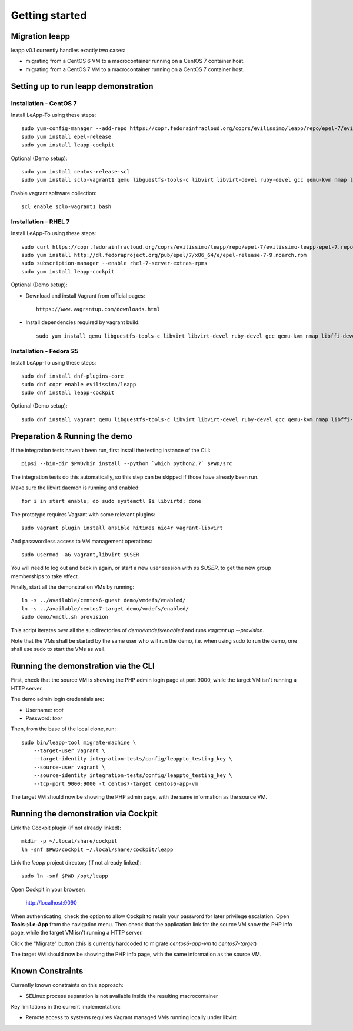 Getting started
===============

Migration leapp
^^^^^^^^^^^^^^^^^^^

leapp v0.1 currently handles exactly two cases:

* migrating from a CentOS 6 VM to a macrocontainer running on
  a CentOS 7 container host.
* migrating from a CentOS 7 VM to a macrocontainer running on
  a CentOS 7 container host.

Setting up to run leapp demonstration
^^^^^^^^^^^^^^^^^^^^^^^^^^^^^^^^^^^^^^^^^^^^^

Installation - CentOS 7
-----------------------
Install LeApp-To using these steps: ::

    sudo yum-config-manager --add-repo https://copr.fedorainfracloud.org/coprs/evilissimo/leapp/repo/epel-7/evilissimo-leapp-epel-7.repo
    sudo yum install epel-release 
    sudo yum install leapp-cockpit 

Optional (Demo setup): ::

    sudo yum install centos-release-scl
    sudo yum install sclo-vagrant1 qemu libguestfs-tools-c libvirt libvirt-devel ruby-devel gcc qemu-kvm nmap libffi-devel
	
Enable vagrant software collection: ::

    scl enable sclo-vagrant1 bash

Installation - RHEL 7
-----------------------
Install LeApp-To using these steps: ::

    sudo curl https://copr.fedorainfracloud.org/coprs/evilissimo/leapp/repo/epel-7/evilissimo-leapp-epel-7.repo -o /etc/yum.repos.d/evilissimo-leapp-epel-7.repo
    sudo yum install http://dl.fedoraproject.org/pub/epel/7/x86_64/e/epel-release-7-9.noarch.rpm
    sudo subscription-manager --enable rhel-7-server-extras-rpms
    sudo yum install leapp-cockpit 

Optional (Demo setup): 

* Download and install Vagrant from official pages: ::

    https://www.vagrantup.com/downloads.html

* Install dependencies required by vagrant build: ::

    sudo yum install qemu libguestfs-tools-c libvirt libvirt-devel ruby-devel gcc qemu-kvm nmap libffi-devel
	

Installation - Fedora 25
------------------------
Install LeApp-To using these steps: ::

    sudo dnf install dnf-plugins-core 
    sudo dnf copr enable evilissimo/leapp
    sudo dnf install leapp-cockpit

Optional (Demo setup): ::
        
    sudo dnf install vagrant qemu libguestfs-tools-c libvirt libvirt-devel ruby-devel gcc qemu-kvm nmap libffi-devel


Preparation & Running the demo
^^^^^^^^^^^^^^^^^^^^^^^^^^^^^^
If the integration tests haven't been run, first install the testing
instance of the CLI: ::

    pipsi --bin-dir $PWD/bin install --python `which python2.7` $PWD/src

The integration tests do this automatically, so this step can be skipped if
those have already been run.

Make sure the libvirt daemon is running and enabled: ::

    for i in start enable; do sudo systemctl $i libvirtd; done

The prototype requires Vagrant with some relevant plugins: ::

    sudo vagrant plugin install ansible hitimes nio4r vagrant-libvirt

And passwordless access to VM management operations: ::

    sudo usermod -aG vagrant,libvirt $USER

You will need to log out and back in again, or start a new user
session with `su $USER`, to get the new group memberships to take
effect.

Finally, start all the demonstration VMs by running: ::

    ln -s ../available/centos6-guest demo/vmdefs/enabled/
    ln -s ../available/centos7-target demo/vmdefs/enabled/
    sudo demo/vmctl.sh provision

This script iterates over all the subdirectories of `demo/vmdefs/enabled` and runs
`vagrant up --provision`.

Note that the VMs shall be started by the same user who will run the
demo, i.e. when using sudo to run the demo, one shall use sudo to
start the VMs as well.

Running the demonstration via the CLI
^^^^^^^^^^^^^^^^^^^^^^^^^^^^^^^^^^^^^

First, check that the source VM is showing the
PHP admin login page at port 9000, while the target VM isn't
running a HTTP server.

The demo admin login credentials are:

* Username: `root`
* Password: `toor`

Then, from the base of the local clone, run: ::

    sudo bin/leapp-tool migrate-machine \
        --target-user vagrant \
        --target-identity integration-tests/config/leappto_testing_key \
        --source-user vagrant \
        --source-identity integration-tests/config/leappto_testing_key \
        --tcp-port 9000:9000 -t centos7-target centos6-app-vm

The target VM should now be showing the PHP admin page,
with the same information as the source VM.


Running the demonstration via Cockpit
^^^^^^^^^^^^^^^^^^^^^^^^^^^^^^^^^^^^^

Link the Cockpit plugin (if not already linked): ::

    mkdir -p ~/.local/share/cockpit
    ln -snf $PWD/cockpit ~/.local/share/cockpit/leapp

Link the `leapp` project directory (if not already linked): ::

    sudo ln -snf $PWD /opt/leapp

Open Cockpit in your browser:

    http://localhost:9090

When authenticating, check the option to allow Cockpit to retain your password for later
privilege escalation. Open **Tools->Le-App** from the navigation menu. Then check that the 
application link for the source VM show the PHP info page, while the target VM isn't
running a HTTP server.

Click the "Migrate" button (this is currently hardcoded to migrate `centos6-app-vm` to `centos7-target`)

The target VM should now be showing the PHP info page,
with the same information as the source VM.


Known Constraints
^^^^^^^^^^^^^^^^^

Currently known constraints on this approach: 

*   SELinux process separation is not available inside the resulting macrocontainer

Key limitations in the current implementation:

*   Remote access to systems requires Vagrant managed VMs running locally under libvirt
